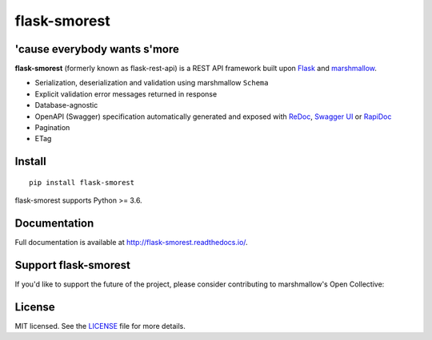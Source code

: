=============
flask-smorest 
=============

.. image:: https://img.shields.io/pypi/v/flask-smorest.svg
    :target: https://pypi.org/project/flask-smorest/
    :alt: Latest version

.. image:: https://img.shields.io/pypi/pyversions/flask-smorest.svg
    :target: https://pypi.org/project/flask-smorest/
    :alt: Python versions

.. image:: https://img.shields.io/badge/marshmallow-3-blue.svg
    :target: https://marshmallow.readthedocs.io/en/latest/upgrading.html
    :alt: marshmallow 3 only

.. image:: https://img.shields.io/badge/OAS-2%20|%203-green.svg
    :target: https://github.com/OAI/OpenAPI-Specification
    :alt: OpenAPI Specification 2/3 compatible

.. image:: https://img.shields.io/pypi/l/flask-smorest.svg
    :target: https://flask-smorest.readthedocs.io/en/latest/license.html
    :alt: License

.. image:: https://github.com/github/docs/actions/workflows/build-release.yml/badge.svg
    :target: https://github.com/marshmallow-code/flask-smorest/actions?query=workflow%3Abuild
    :alt: Build status

.. image:: https://codecov.io/gh/marshmallow-code/flask-smorest/branch/master/graph/badge.svg?token=F676tOSaLF
    :target: https://codecov.io/gh/marshmallow-code/flask-smorest
    :alt: Code coverage

.. image:: https://readthedocs.org/projects/flask-smorest/badge/
    :target: http://flask-smorest.readthedocs.io/
    :alt: Documentation

'cause everybody wants s'more
=============================

**flask-smorest** (formerly known as flask-rest-api) is a REST API framework
built upon `Flask <https://palletsprojects.com/p/flask/>`_ and
`marshmallow <https://github.com/marshmallow-code/marshmallow>`_.

- Serialization, deserialization and validation using marshmallow ``Schema``
- Explicit validation error messages returned in response
- Database-agnostic
- OpenAPI (Swagger) specification automatically generated and exposed with
  `ReDoc <https://github.com/Rebilly/ReDoc>`_,
  `Swagger UI <https://swagger.io/tools/swagger-ui/>`_ or
  `RapiDoc <https://mrin9.github.io/RapiDoc/>`_
- Pagination
- ETag

Install
=======

::

    pip install flask-smorest

flask-smorest supports Python >= 3.6.

Documentation
=============

Full documentation is available at http://flask-smorest.readthedocs.io/.

Support flask-smorest
======================

If you'd like to support the future of the project, please consider
contributing to marshmallow's Open Collective:

.. image:: https://opencollective.com/marshmallow/donate/button.png
    :target: https://opencollective.com/marshmallow
    :width: 200
    :alt: Donate to our collective

License
=======

MIT licensed. See the `LICENSE <https://github.com/marshmallow-code/flask-smorest/blob/master/LICENSE>`_ file for more details.
